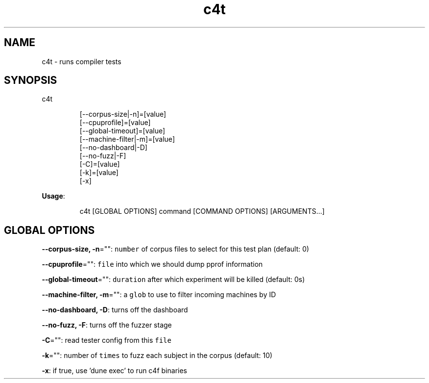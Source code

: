 .nh
.TH c4t 8

.SH NAME
.PP
c4t \- runs compiler tests


.SH SYNOPSIS
.PP
c4t

.PP
.RS

.nf
[\-\-corpus\-size|\-n]=[value]
[\-\-cpuprofile]=[value]
[\-\-global\-timeout]=[value]
[\-\-machine\-filter|\-m]=[value]
[\-\-no\-dashboard|\-D]
[\-\-no\-fuzz|\-F]
[\-C]=[value]
[\-k]=[value]
[\-x]

.fi
.RE

.PP
\fBUsage\fP:

.PP
.RS

.nf
c4t [GLOBAL OPTIONS] command [COMMAND OPTIONS] [ARGUMENTS...]

.fi
.RE


.SH GLOBAL OPTIONS
.PP
\fB\-\-corpus\-size, \-n\fP="": \fB\fCnumber\fR of corpus files to select for this test plan (default: 0)

.PP
\fB\-\-cpuprofile\fP="": \fB\fCfile\fR into which we should dump pprof information

.PP
\fB\-\-global\-timeout\fP="": \fB\fCduration\fR after which experiment will be killed (default: 0s)

.PP
\fB\-\-machine\-filter, \-m\fP="": a \fB\fCglob\fR to use to filter incoming machines by ID

.PP
\fB\-\-no\-dashboard, \-D\fP: turns off the dashboard

.PP
\fB\-\-no\-fuzz, \-F\fP: turns off the fuzzer stage

.PP
\fB\-C\fP="": read tester config from this \fB\fCfile\fR

.PP
\fB\-k\fP="": number of \fB\fCtimes\fR to fuzz each subject in the corpus (default: 10)

.PP
\fB\-x\fP: if true, use 'dune exec' to run c4f binaries

